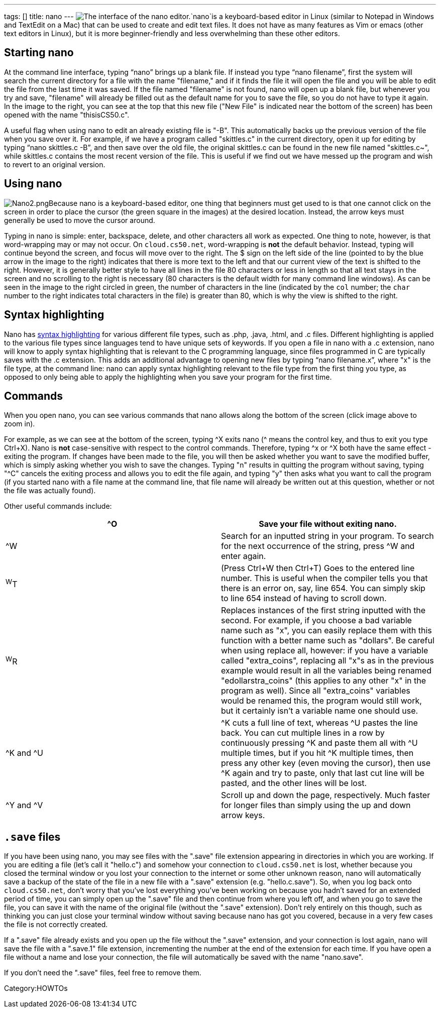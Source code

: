---
tags: []
title: nano
---
image:Nano.png[The interface of the nano editor.,title="image"]`nano`is
a keyboard-based editor in Linux (similar to Notepad in Windows and
TextEdit on a Mac) that can be used to create and edit text files. It
does not have as many features as Vim or emacs (other text editors in
Linux), but it is more beginner-friendly and less overwhelming than
these other editors.

[[]]
Starting nano
-------------

At the command line interface, typing "`nano`" brings up a blank file.
If instead you type "`nano filename`", first the system will search the
current directory for a file with the name "filename," and if it finds
the file it will open the file and you will be able to edit the file
from the last time it was saved. If the file named "filename" is not
found, nano will open up a blank file, but whenever you try and save,
"filename" will already be filled out as the default name for you to
save the file, so you do not have to type it again. In the image to the
right, you can see at the top that this new file ("New File" is
indicated near the bottom of the screen) has been opened with the name
"thisisCS50.c".

A useful flag when using nano to edit an already existing file is "-B".
This automatically backs up the previous version of the file when you
save over it. For example, if we have a program called "skittles.c" in
the current directory, open it up for editing by typing
"`nano skittles.c -B`", and then save over the old file, the original
skittles.c can be found in the new file named "skittles.c~", while
skittles.c contains the most recent version of the file. This is useful
if we find out we have messed up the program and wish to revert to an
original version.

[[]]
Using nano
----------

image:Nano2.png[Nano2.png,title="image"]Because nano is a keyboard-based
editor, one thing that beginners must get used to is that one cannot
click on the screen in order to place the cursor (the green square in
the images) at the desired location. Instead, the arrow keys must
generally be used to move the cursor around.

Typing in nano is simple: enter, backspace, delete, and other characters
all work as expected. One thing to note, however, is that word-wrapping
may or may not occur. On `cloud.cs50.net`, word-wrapping is *not* the
default behavior. Instead, typing will continue beyond the screen, and
focus will move over to the right. The $ sign on the left side of the
line (pointed to by the blue arrow in the image to the right) indicates
that there is more text to the left and that our current view of the
text is shifted to the right. However, it is generally better style to
have all lines in the file 80 characters or less in length so that all
text stays in the screen and no scrolling to the right is necessary (80
characters is the default width for many command line windows). As can
be seen in the image to the right circled in green, the number of
characters in the line (indicated by the `col` number; the `char` number
to the right indicates total characters in the file) is greater than 80,
which is why the view is shifted to the right.

[[]]
Syntax highlighting
-------------------

Nano has http://en.wikipedia.org/wiki/Syntax_highlighting[syntax
highlighting] for various different file types, such as .php, .java,
.html, and .c files. Different highlighting is applied to the various
file types since languages tend to have unique sets of keywords. If you
open a file in nano with a .c extension, nano will know to apply syntax
highlighting that is relevant to the C programming language, since files
programmed in C are typically saves with the .c extension. This adds an
additional advantage to opening new files by typing "`nano filename.x`",
where "x" is the file type, at the command line: nano can apply syntax
highlighting relevant to the file type from the first thing you type, as
opposed to only being able to apply the highlighting when you save your
program for the first time.

[[]]
Commands
--------

When you open nano, you can see various commands that nano allows along
the bottom of the screen (click image above to zoom in).

For example, as we can see at the bottom of the screen, typing ^X exits
nano (^ means the control key, and thus to exit you type Ctrl+X). Nano
is *not* case-sensitive with respect to the control commands. Therefore,
typing ^x or ^X both have the same effect - exiting the program. If
changes have been made to the file, you will then be asked whether you
want to save the modified buffer, which is simply asking whether you
wish to save the changes. Typing "n" results in quitting the program
without saving, typing "^C" cancels the exiting process and allows you
to edit the file again, and typing "y" then asks what you want to call
the program (if you started nano with a file name at the command line,
that file name will already be written out at this question, whether or
not the file was actually found).

Other useful commands include:

[cols=",",]
|=======================================================================
|^O |Save your file without exiting nano.

|^W |Search for an inputted string in your program. To search for the
next occurrence of the string, press ^W and enter again.

|^W^T |(Press Ctrl+W then Ctrl+T) Goes to the entered line number. This
is useful when the compiler tells you that there is an error on, say,
line 654. You can simply skip to line 654 instead of having to scroll
down.

|^W^R |Replaces instances of the first string inputted with the second.
For example, if you choose a bad variable name such as "x", you can
easily replace them with this function with a better name such as
"dollars". Be careful when using replace all, however: if you have a
variable called "extra_coins", replacing all "x"s as in the previous
example would result in all the variables being renamed
"edollarstra_coins" (this applies to any other "x" in the program as
well). Since all "extra_coins" variables would be renamed this, the
program would still work, but it certainly isn't a variable name one
should use.

|^K and ^U |^K cuts a full line of text, whereas ^U pastes the line
back. You can cut multiple lines in a row by continuously pressing ^K
and paste them all with ^U multiple times, but if you hit ^K multiple
times, then press any other key (even moving the cursor), then use ^K
again and try to paste, only that last cut line will be pasted, and the
other lines will be lost.

|^Y and ^V |Scroll up and down the page, respectively. Much faster for
longer files than simply using the up and down arrow keys.
|=======================================================================

[[]]
`.save` files
-------------

If you have been using nano, you may see files with the ".save" file
extension appearing in directories in which you are working. If you are
editing a file (let's call it "hello.c") and somehow your connection to
`cloud.cs50.net` is lost, whether because you closed the terminal window
or you lost your connection to the internet or some other unknown
reason, nano will automatically save a backup of the state of the file
in a new file with a ".save" extension (e.g. "hello.c.save"). So, when
you log back onto `cloud.cs50.net`, don't worry that you've lost
everything you've been working on because you hadn't saved for an
extended period of time, you can simply open up the ".save" file and
then continue from where you left off, and when you go to save the file,
you can save it with the name of the original file (without the ".save"
extension). Don't rely entirely on this though, such as thinking you can
just close your terminal window without saving because nano has got you
covered, because in a very few cases the file is not correctly created.

If a ".save" file already exists and you open up the file without the
".save" extension, and your connection is lost again, nano will save the
file with a ".save.1" file extension, incrementing the number at the end
of the extension for each time. If you have open a file without a name
and lose your connection, the file will automatically be saved with the
name "nano.save".

If you don't need the ".save" files, feel free to remove them.

Category:HOWTOs
